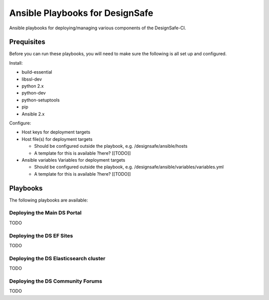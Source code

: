 Ansible Playbooks for DesignSafe
================================

Ansible playbooks for deploying/managing various components of the DesignSafe-CI.

Prequisites
+++++++++++

Before you can run these playbooks, you will need to make sure the following is all set up
and configured.

Install:

* build-essential
* libssl-dev
* python 2.x
* python-dev
* python-setuptools
* pip
* Ansible 2.x

Configure:

* Host keys for deployment targets
* Host file(s) for deployment targets

  * Should be configured outside the playbook, e.g. /designsafe/ansible/hosts
  * A template for this is available ?here? [[TODO]]

* Ansible variables Variables for deployment targets

  * Should be configured outside the playbook, e.g. /designsafe/ansible/variables/variables.yml
  * A template for this is available ?here? [[TODO]]

Playbooks
+++++++++

The following playbooks are available:

Deploying the Main DS Portal
----------------------------

TODO

Deploying the DS EF Sites
-------------------------

TODO

Deploying the DS Elasticsearch cluster
--------------------------------------

TODO

Deploying the DS Community Forums
---------------------------------

TODO


